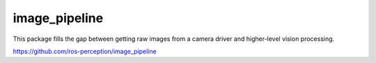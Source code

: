 image_pipeline
==============

.. image:: https://travis-ci.org/ros-perception/image_pipeline.svg?branch=indigo
    :target: https://travis-ci.org/ros-perception/image_pipeline

This package fills the gap between getting raw images from a camera driver and higher-level vision processing.

https://github.com/ros-perception/image_pipeline

